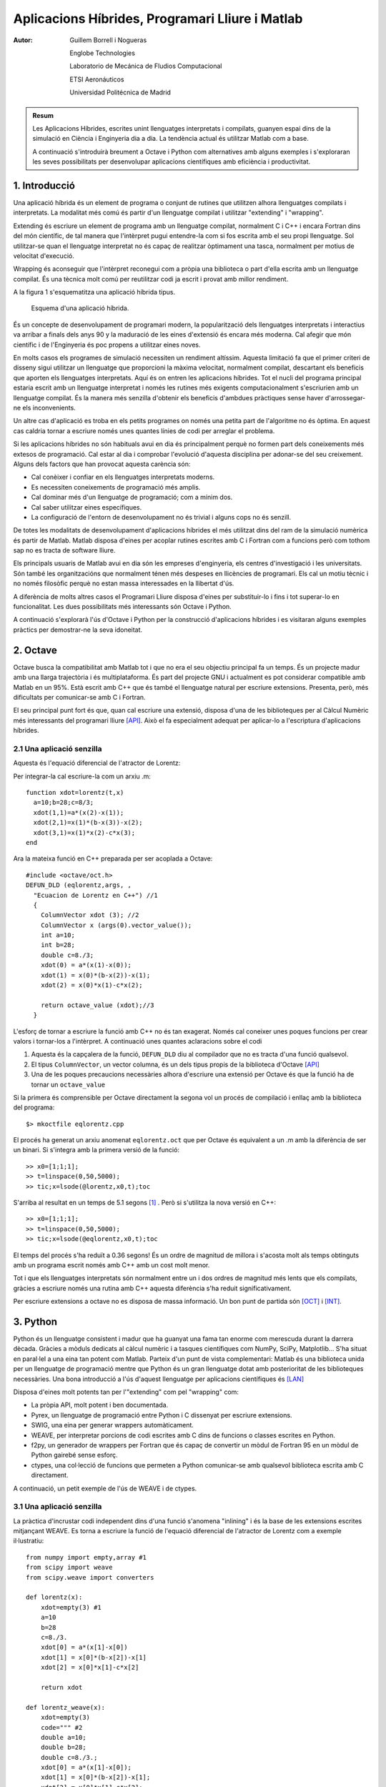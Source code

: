 ================================================
Aplicacions Híbrides, Programari Lliure i Matlab
================================================

:Autor: 

  Guillem Borrell i Nogueras

  Englobe Technologies

  Laboratorio de Mecánica de Fludios Computacional

  ETSI Aeronáuticos

  Universidad Politécnica de Madrid

.. admonition:: Resum

  Les Aplicacions Híbrides, escrites unint llenguatges interpretats i
  compilats, guanyen espai dins de la simulació en Ciència i
  Enginyeria dia a dia. La tendència actual és utilitzar Matlab com a
  base. 

  A continuació s'introduirà breument a Octave i Python com
  alternatives amb alguns exemples i s'exploraran les seves
  possibilitats per desenvolupar aplicacions científiques amb
  eficiència i productivitat.


1. Introducció
==============

Una aplicació híbrida és un element de programa o conjunt de rutines
que utilitzen alhora llenguatges compilats i interpretats.  La
modalitat més comú és partir d'un llenguatge compilat i utilitzar
"extending" i "wrapping".

Extending és escriure un element de programa amb un llenguatge
compilat, normalment C i C++ i encara Fortran dins del món
científic, de tal manera que l'intèrpret pugui entendre-la com si fos
escrita amb el seu propi llenguatge.  Sol utilitzar-se quan el
llenguatge interpretat no és capaç de realitzar òptimament una tasca,
normalment per motius de velocitat d'execució.

Wrapping és aconseguir que l'intèrpret reconegui com a pròpia una
biblioteca o part d'ella escrita amb un llenguatge compilat.  És una
tècnica molt comú per reutilitzar codi ja escrit i provat amb millor
rendiment.

A la figura 1 s'esquematitza una aplicació híbrida tipus.

.. figure:: files/hibrides.pdf
  :scale: 30
  
  Esquema d'una aplicació híbrida.

És un concepte de desenvolupament de programari modern, la
popularització dels llenguatges interpretats i interactius va arribar
a finals dels anys 90 y la maduració de les eines d'extensió és encara
més moderna. Cal afegir que món científic i de l'Enginyeria és poc
propens a utilitzar eines noves.

En molts casos els programes de simulació necessiten un rendiment
altíssim. Aquesta limitació fa que el primer criteri de disseny sigui
utilitzar un llenguatge que proporcioni la màxima velocitat,
normalment compilat, descartant els beneficis que aporten els
llenguatges interpretats. Aquí és on entren les aplicacions híbrides.
Tot el nucli del programa principal estaria escrit amb un llenguatge
interpretat i només les rutines més exigents computacionalment
s'escriurien amb un llenguatge compilat.  És la manera més senzilla
d'obtenir els beneficis d'ambdues pràctiques sense haver
d'arrossegar-ne els inconvenients.

Un altre cas d'aplicació es troba en els petits programes on només una
petita part de l'algoritme no és òptima.  En aquest cas caldria tornar
a escriure només unes quantes línies de codi per arreglar el problema.

Si les aplicacions híbrides no són habituals avui en dia és
principalment perquè no formen part dels coneixements més extesos de
programació. Cal estar al dia i comprobar l'evolució d'aquesta
disciplina per adonar-se del seu creixement.  Alguns dels factors que
han provocat aquesta carència són:

* Cal conèixer i confiar en els llenguatges interpretats moderns.

* Es necessiten coneixements de programació més amplis.

* Cal dominar més d'un llenguatge de programació; com a mínim dos.

* Cal saber utilitzar eines específiques.

* La configuració de l'entorn de desenvolupament no és trivial i
  alguns cops no és senzill.

De totes les modalitats de desenvolupament d'aplicacions híbrides el
més utilitzat dins del ram de la simulació numèrica és partir de
Matlab.  Matlab disposa d'eines per acoplar rutines escrites amb C i
Fortran com a funcions però com tothom sap no es tracta de software
lliure.

Els principals usuaris de Matlab avui en dia són les empreses
d'enginyeria, els centres d'investigació i les universitats.  Són
també les organitzacións que normalment ténen més despeses en
llicències de programari.  Els cal un motiu tècnic i no només
filosòfic perquè no estan massa interessades en la llibertat d'ús.

A diferència de molts altres casos el Programari Lliure disposa
d'eines per substituir-lo i fins i tot superar-lo en funcionalitat.
Les dues possibilitats més interessants són Octave i Python.

A continuació s'explorarà l'ús d'Octave i Python per la construcció
d'aplicacions híbrides i es visitaran alguns exemples pràctics per
demostrar-ne la seva idoneitat.

2. Octave
=========

Octave busca la compatibilitat amb Matlab tot i que no era el seu
objectiu principal fa un temps. És un projecte madur amb una llarga
trajectòria i és multiplataforma. És part del projecte GNU i
actualment es pot considerar compatible amb Matlab en un 95%.  Està
escrit amb C++ que és també el llenguatge natural per escriure
extensions.  Presenta, però, més dificultats per comunicar-se amb C i
Fortran.

El seu principal punt fort és que, quan cal escriure una extensió,
disposa d'una de les biblioteques per al Càlcul Numèric més
interessants del programari lliure [API]_.  Això el fa especialment adequat
per aplicar-lo a l'escriptura d'aplicacions híbrides.


2.1 Una aplicació senzilla
--------------------------

Aquesta és l'equació diferencial de l'atractor de Lorentz:

.. raw:: latex

  \[
  \begin{array}{ccl}
  \dot x & = & a(y-x)\\
  \dot y & = & x(b-z)-y \\
  \dot z & = & xy-cz
  \end{array}\]

Per integrar-la cal escriure-la com un arxiu .m::

  function xdot=lorentz(t,x)
    a=10;b=28;c=8/3;
    xdot(1,1)=a*(x(2)-x(1));
    xdot(2,1)=x(1)*(b-x(3))-x(2);
    xdot(3,1)=x(1)*x(2)-c*x(3);
  end

Ara la mateixa funció en C++ preparada per ser acoplada a Octave::

  #include <octave/oct.h>
  DEFUN_DLD (eqlorentz,args, ,
    "Ecuacion de Lorentz en C++") //1
    {
      ColumnVector xdot (3); //2
      ColumnVector x (args(0).vector_value());
      int a=10;
      int b=28;
      double c=8./3;
      xdot(0) = a*(x(1)-x(0));
      xdot(1) = x(0)*(b-x(2))-x(1);
      xdot(2) = x(0)*x(1)-c*x(2);

      return octave_value (xdot);//3
    }

L'esforç de tornar a escriure la funció amb C++ no és tan
exagerat. Només cal coneixer unes poques funcions per crear valors i
tornar-los a l'intèrpret. A continuació unes quantes aclaracions sobre
el codi

1. Aquesta és la capçalera de la funció, ``DEFUN_DLD`` diu al
   compilador que no es tracta d'una funció qualsevol.

2. El tipus ``ColumnVector``, un vector columna, és un dels tipus
   propis de la biblioteca d'Octave [API]_

3. Una de les poques precaucions necessàries alhora d'escriure una
   extensió per Octave és que la funció ha de tornar un
   ``octave_value``
 
Si la primera és comprensible per Octave directament la segona vol un
procés de compilació i enllaç amb la biblioteca del programa::

  $> mkoctfile eqlorentz.cpp

El procés ha generat un arxiu anomenat ``eqlorentz.oct`` que per
Octave és equivalent a un  .m amb la diferència de ser un binari.  Si
s'integra amb la primera versió de la funció::

  >> x0=[1;1;1];
  >> t=linspace(0,50,5000);
  >> tic;x=lsode(@lorentz,x0,t);toc

S'arriba al resultat en un temps de 5.1 segons [#]_ . Però si
s'utilitza la nova versió en C++::

  >> x0=[1;1;1];
  >> t=linspace(0,50,5000);
  >> tic;x=lsode(@eqlorentz,x0,t);toc

El temps del procés s'ha reduït a 0.36 segons!  És un ordre de
magnitud de millora i s'acosta molt als temps obtinguts amb un
programa escrit només amb C++ amb un cost molt menor.

Tot i que els llenguatges interpretats són normalment entre un i dos
ordres de magnitud més lents que els compilats, gràcies a escriure
només una rutina amb C++ aquesta diferència s'ha reduit
significativament.

Per escriure extensions a octave no es disposa de massa informació.
Un bon punt de partida són [OCT]_ i [INT]_.

3. Python
=========

Python és un llenguatge consistent i madur que ha guanyat una fama tan
enorme com merescuda durant la darrera dècada.  Gràcies a mòduls
dedicats al càlcul numèric i a tasques científiques com NumPy, SciPy,
Matplotlib... S'ha situat en paral·lel a una eina tan potent com
Matlab.  Parteix d'un punt de vista complementari: Matlab és una
biblioteca unida per un llenguatge de programació mentre que Python és
un gran llenguatge dotat amb posterioritat de les biblioteques
necessàries. Una bona introducció a l'ús d'aquest llenguatge per
aplicacions científiques és [LAN]_

Disposa d'eines molt potents tan per l'"extending" com pel "wrapping"
com:

* La pròpia API, molt potent i ben documentada.

* Pyrex, un llenguatge de programació entre Python i C dissenyat per
  escriure extensions.

* SWIG, una eina per generar wrappers automàticament.

* WEAVE, per interpretar porcions de codi escrites amb C dins de
  funcions o classes escrites en Python.

* f2py, un generador de wrappers per Fortran que és capaç de convertir
  un mòdul de Fortran 95 en un mòdul de Python gairebé sense esforç.

* ctypes, una col·lecció de funcions que permeten a Python
  comunicar-se amb qualsevol biblioteca escrita amb C directament.

A continuació, un petit exemple de l'ús de WEAVE i de ctypes.

3.1 Una aplicació senzilla
--------------------------

La pràctica d'incrustar codi independent dins d'una funció s'anomena
"inlining" i és la base de les extensions escrites mitjançant WEAVE.
Es torna a escriure la funció de l'equació diferencial de l'atractor de
Lorentz com a exemple il·lustratiu::

  from numpy import empty,array #1
  from scipy import weave
  from scipy.weave import converters

  def lorentz(x):
      xdot=empty(3) #1
      a=10
      b=28
      c=8./3.
      xdot[0] = a*(x[1]-x[0])
      xdot[1] = x[0]*(b-x[2])-x[1]
      xdot[2] = x[0]*x[1]-c*x[2]

      return xdot

  def lorentz_weave(x):
      xdot=empty(3)
      code=""" #2
      double a=10;
      double b=28;
      double c=8./3.;
      xdot[0] = a*(x[1]-x[0]);
      xdot[1] = x[0]*(b-x[2])-x[1];
      xdot[2] = x[0]*x[1]-c*x[2];
      return_val=1;
      """

      err = weave.inline(code, #3
              ['x','xdot'],
              type_converters=converters.blitz,
              compiler='gcc')

      return xdot

La primera funció està escrita només amb Python i la segona conté
inlinig. Ambdues es poden utilitzar de la mateixa manera, la
transformació del codi es fa sense que l'usuari hi hagi d'intervenir.

1. Python ha d'importar els tipus numèrics necessaris.  ``empty`` és
   una funció que reserva memòria per un ``array``.

2. El codi en C s'introdueix com una cadena de caràcters.

3. L'inlining és bastant sofisticat: weave només necessita el codi,
   les variables d'entrada i sortida i el convertidor. Weave crearà
   l'extensió, la compilarà i l'enllaçarà automàticament.

Aquest exemple en concret és purament acadèmic perquè no hi ha cap
guany en l'eficiència.

3.2 Un wrapper sense complicacions
----------------------------------

Ctypes és una de les eines més interessants de Python ja que permet
accedir diretament a les biblioteques escrites amb C.  Normalment la
tasca d'escriure wrappers implica utilitzar el llenguatge amb el que
s'ha escrit l'intèrpret i coneixer amb profunditat les seves propies
biblioteques.  En el cas de Python la tasca s'ha simplificat
significativament com es pot comprobar en l'exemple següent::

  from ctypes import c_int, POINTER #1
  import numpy as np
  from numpy.ctypeslib import load_library,ndpointer #1

  def dgesv(N,A,B):
      A = np.asfortranarray(A.astype(np.float64)) #2
      B = np.asfortranarray(B.astype(np.float64))

      cN=c_int(N)
      NRHS=c_int(1)
      LDA=c_int(N)
      IPIV=(c_int * N)()
      LDB=c_int(N)
      INFO=c_int(1)

      lapack=load_library('liblapack.so','/usr/lib/')#3

      lapack.dgesv_.argtypes=[POINTER(c_int),
               POINTER(c_int),
               ndpointer(dtype=np.float64,
               ndim=2,
               flags='FORTRAN'),
               POINTER(c_int), POINTER(c_int),
               ndpointer(dtype=np.float64,
                         ndim=2,
                         flags='FORTRAN'),
               POINTER(c_int),POINTER(c_int)]#4


      lapack.dgesv_(cN,NRHS,A,LDA,IPIV,B,LDB,INFO)#5
      return B

  print dgesv(2,np.array([[1,2],[1,4]]),np.array([[1,3]]))

1. Per crear aquest 'wrapper' no només cal importar les biblioteques,
   també es necessitaran tipus concrets per comunicar-s'hi.

2. A continuació es creen les variables necessaries amb els arguments
   necessaris.  En alguns casos caldrà convertir-les perquè no es
   produeixin errors de segmentació.

3. Aquesta és la màgia de ctypes.  La biblioteca sencera, en aquest
   cas lapack, es converteix en una variable.

4. Per poder saber què va malament s'expliciten els tipus dels
   arguments que es passaran a la funció.

5. Finalment s'executa la funció. 

Com es pot comprobar en la darrera línia del codi s'ha utilitzat la
funció ``dgesv`` de Lapack directament amb un tipus propi de Python
(``array``).  Possiblement aquest exemple sembli inútil ja que
existeix un operador que fa la mateixa tasca però és com un regal per
qui ha hagut d'escriure wrappers.

4. Conclusions
==============

Les aplicacions híbrides són útils en el camp científic i tècnic i van
guanyant popularitat.  Matlab és el llenguatge més comú i planteja
l'inconvenient que no és software lliure.  Les possibles alternatives,
Octave i Python, no només són vàlides per substituir Matlab sino que
en alguns casos el poden superar.

Referències
===========

.. [API] *Referència doxygen de liboctave* : http://pareto.uab.es/mcreel/OctaveClassReference/html/index.html

.. [LAN] Python Scripting for Computational Science, *Hans P. Langtangen*. 2004, Springer.

.. [INT] Introducción Informal a Matlab y Octave, *Guillem Borrell i Nogueras* . Disponible a: http://servidor-da.aero.upm.es/

.. [OCT] Wiki del projecte Octave. http://wiki.octave.org/


Apèndix A. Matlab
=================

Matlab és un llenguatje de programación interpretat i interactiu, això
significa que a diferència de C o Fortran no cal generar un executable
sino que un programa anomenat intèrpret rep les ordres i les
executa. El conjunt de llenguatje de programació, intèrpret i la
biblioteca de funcions es considera una única aplicació i rep també el
nom de Matlab.  Així, fer servir Matlab es programar en Matlab.

La biblioteca de funcions és una de les més extenses i útils dins del
camp del Càlcul Numèric i l'enginyeria i l'intèrpret es pot extendre
mitjançant subrutines escrites amb C o Fortran.

Matlab té la gran virtut de convertir en trivials tasques senzilles
com::

  >> 2+2
  ans = 4

O de convertir en senzilles operacions que no ho són en absolut com
per exemple aquesta integral d'una funció de Bessel 

.. raw:: latex

  \[ \int_0 ^{4.5} J_{2.5}\ dx \]

::

  >> quad(@(x) besselj(2.5,x),0,4.5)
  ans = 1.1178

Amb Matlab també és senzill representar gràficament línies i superfícies.

Però Matlab no és perfecte; no disposa de suport per la programació
orientada a objectes [#]_ , no és modular ni plenament interactiu.  Aquí no
acaben els inconvenients, per ser un producte comercial sotmès a les
estratègies de màrqueting de MathWorks el llenguatge no és estable i
degut a problemes de compatibilitat amb versions anteriors pateix
algunes inconsistències.  Abans d'adquirir una llicència s'ha de
meditar si realment val el que costa.

Com a llenguatge de programació té competidors directes, alguns d'ells
molt seriosos.  Cal destacar Mathematica, Scilab, IDL, R, Octave i una
nova estrella emergent: Python gràcies als projectes NumPy i SciPy.


A.1 Una mica d'història
-----------------------

Matlab és un producte de MathWorks_ . Fou dissenyat a finals dels anys
setanta per Cleve Moler com una eina per evitar als seus estudiants
haver d'aprendre Fortran.  Va apareixer com a producte comercial l'any
1984 i des d'aquell moment ha anat guanyant usuaris sobretot dins del
camp del control lineal i no lineal i en l'enginyeria en general.  La
versió més recent quan s'escriuen aquestes línies és la R2007a.

A.2 Cal substituir Matlab?
--------------------------

Hi ha alguna necessitat de buscar un substitut lliure a Matlab? És una
necessitat real o només es pot explicar amb arguments filosòfics?
Alguns projectes de programari lliure argumenten que la llibertat d'ús
és un motiu suficient com per no utilitzar mai programari propietari.
Aquest argument no és vàlid per una empresa que vol un producte
garantit i amb suport.  Aquest sector, el que de debò genera la
riquesa, necessita raons de pes per escollir un producte i
descartar-ne un altre i més tenint en compte que parlem de quelcom tan
útil i necessari com Matlab.


A.2.1 Matlab és un producte comercial
.....................................

Matlab no és només un programa, és un llenguatge de programació.
Moltes vegades sembla que MathWorks no pensa igual.  No existeix cap
definició formal que l'estandaritzi, només es disposa de la
documentació i el propi funcionament de l'intèrpret.  Això fa que no
es pugui considerar un autèntic llenguatge de programació i els
primers perjudicats són els usuaris.  Per obtenir-ne la documentació
és imprescindible adquirir una copia del programa sencer.

La raó d'aquesta mancança és desconeguda però si es pensa amb mala fè
sembla que hi ha un interès especial en impedir que hi hagi altres
intèrprets compatibles amb l'original. Això ha succeït amb llenguatges
com Java, Python, Lisp...  Sembla contradictori tenint en compte que
el veritable valor de Matlab és la seva enorme biblioteca de funcions
i la mediocritat del seu llenguatge de programació.


A.2.2 Matlab és car, molt car
.............................

Quant costa Matlab? Prou com perquè moltes empreses l'hagin de
descartar.  Aquest problema no es limita a petites empreses o
consultories on el cost d'una única llicència pot significar una
porció significativa dins del seu pressupost, també afecta a grans
multinacionals.

Teras és una petita consultoria acabada de néixer.  Un dels seus
campes és el sector aeroespacial.  Com qualsevol empresa del sector
l'interessava adquirir Matlab per augmentar la seva productivitat.  Ho
va haver de descartar degut al preu desorbitat d'una única llicència,
equivalent a la meitat del sou anual d'un consultor júnior.

Rolls Royce, multinacional que ocupa la segona posició mundial com a
fabricant de motors per aviació comercial es troba en l'altre extrem
del món empresarial.  Per una empresa tan gran el volum de dades a
compartir entre enginyers és enorme i és imprescindible que tots els
qui estiguin involucrats en el projecte puguin obrir els arxius.  Això
implica que cada enginyer ha de disposar de una còpia de Matlab quan
la necessiti.  L'estimació del nombre de llicències necessàries era
tan gran que es va descartar, actualment utilitzen fulles de càlcul
amb la pèrdua de productivitat que implica.


A.2.3 Matlab a les universitats
...............................

La Universitat Politècnica de Madrid disposa d'un nombre no
despreciable de llicècies per a l'ús acadèmic.  Les actualitza
periòdicament perquè tant alumnes com personal docent i investigador
disposin de l'última versió.  En algunes escoles tècniques les
pràctiques de cálcul numèric es realitzen amb Matlab.

Un alumne de segon o tercer curs només utilitza una part mínima de
l'eina.  És necessari que disposi d'un programa tan costós per
introduir-se dins del món de la programació? Un intent de justificació
és que cal que aprengui el que s'usa en la inústria pero ja s'ha vist
que la seva implantació no és exempta de dificultats.

És raonable fer-ho sacrificant el pressupost necessari per adquirir
dos ordenadors?  No seria més senzill instal·lar un programa gairebé
idèntic com Octave?  Probablement els responsables d'IT de moltes
universitats mai s'hagin formulat la pregunta.

A.3 Matlab Vs. Octave
---------------------

Malgrat els possibles inconvenients Matlab és un gran programa.
L'entorn de treball està ben dissenyat i pot utilitzar-se en qualsevol
dels tres sistemes operatius majoritaris. Les seves possibilitats de
representació gràfica de dades són gairebé ilimitades, el compilador
Matlab-C és realment potent i l'optimització JIT [#]_ és efectiva en
molts casos

D'altra banda el seu parser és bastant ruc, fins i tot rebutja
estructures sitàctiques que serien consistents dins del llenguatge;
com que no és un projecte de programari lliure no hi ha manera
d'ampliar-lo ni definir nous tipus;  l'entorn de treball, escrit en
Java, és molt inestable en GNU/Linux i finalment, i no per això menys
important, és car.

Octave soluciona alguns dels inconvenients tècnics de Matlab
mantenint-ne la compatibilitat.  El seu entorn de treball és la
consola del sistema que pot ser vist tant com una virtut com un
inconvenient; el seu parser és més llest; l'intèrpret, tot i els seus
problemes d'estabilitat, es renova amb més freqüència; és molt fàcil
d'ampliar amb C++ perquè permet l'accés a tota la seva maquinària
interna i la seba biblioteca interna es pot utilitzar per construir
programes en C++.  És, definitivament, una eina més interessant per a
un bon programador.


A.4 Conclusions
---------------

Una de les tentacions comuns dels usuaris habituals de Matlab és,
com que és capaç de completar un ampli ventall de tasques,
utilitzar-lo per abolutament tot.  Tot significa crear entorns
gràfics, escriure grans programes, analitzar estructures de dades
complexes...  Sembla raonable pensar que una eina no ha de servir per
qualsevol fenia.  Si no es compleix cap de les condicions següents:

* Es fa servir Matlab per absolutament qualsevol tasca

* Cal un toolkit en concret i és impossible programar-lo en un
  temps raonable.

* Es disposa ja d'una llicència

* S'està obligat a utilitzar-lo

**no hi ha cap motiu raonable per no probar Octave** 


.. [#] Matlab disposa de quelcom semblant a l'orientació a objectes
       però no pot considerar-se com a tal.  Poden agrupar-se funcions
       de tal manera que el seu funcionament sigui semblant a com ho
       seria en un objecte però no és capaç de definir una classe.

.. [#] JIT són les inicials de Just In Time, una tecnologia
       d'optimització automàtica del codi qu fa que el seu principal
       defecte pel que fa a rendiment, els bucles, ja no ho siguin tant.

.. [#] Calculat amb un un Athlon 2000 XP, ja obsolet
       tenint en compte que només disposa de 3dnow y SSE.

.. _MathWorks: http://www.mathworks.com




